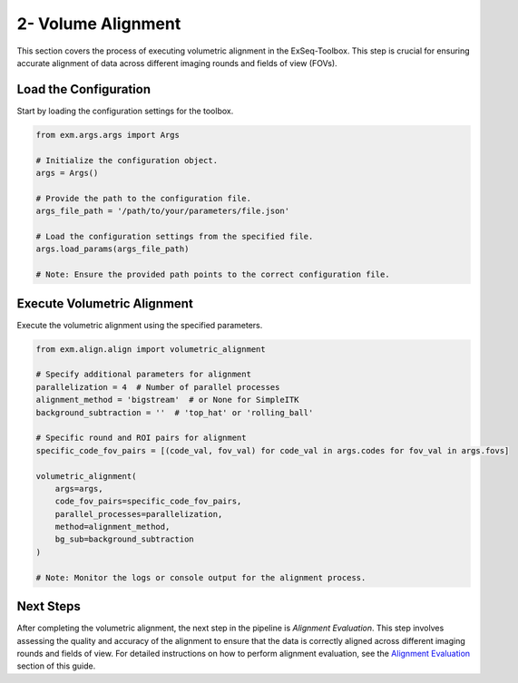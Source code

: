 .. _volume-alignment-section:

2- Volume Alignment
====================

This section covers the process of executing volumetric alignment in the ExSeq-Toolbox. This step is crucial for ensuring accurate alignment of data across different imaging rounds and fields of view (FOVs).

Load the Configuration
----------------------

Start by loading the configuration settings for the toolbox.

.. code-block:: python

    from exm.args.args import Args

    # Initialize the configuration object.
    args = Args()

    # Provide the path to the configuration file.
    args_file_path = '/path/to/your/parameters/file.json'

    # Load the configuration settings from the specified file.
    args.load_params(args_file_path)

    # Note: Ensure the provided path points to the correct configuration file.

Execute Volumetric Alignment
----------------------------

Execute the volumetric alignment using the specified parameters.

.. code-block:: python

    from exm.align.align import volumetric_alignment

    # Specify additional parameters for alignment
    parallelization = 4  # Number of parallel processes
    alignment_method = 'bigstream'  # or None for SimpleITK
    background_subtraction = ''  # 'top_hat' or 'rolling_ball'

    # Specific round and ROI pairs for alignment
    specific_code_fov_pairs = [(code_val, fov_val) for code_val in args.codes for fov_val in args.fovs]

    volumetric_alignment(
        args=args,
        code_fov_pairs=specific_code_fov_pairs,
        parallel_processes=parallelization,
        method=alignment_method,
        bg_sub=background_subtraction
    )

    # Note: Monitor the logs or console output for the alignment process.

Next Steps
----------

After completing the volumetric alignment, the next step in the pipeline is *Alignment Evaluation*. This step involves assessing the quality and accuracy of the alignment to ensure that the data is correctly aligned across different imaging rounds and fields of view. For detailed instructions on how to perform alignment evaluation, see the `Alignment Evaluation <alignment_evaluation.html>`_ section of this guide.
